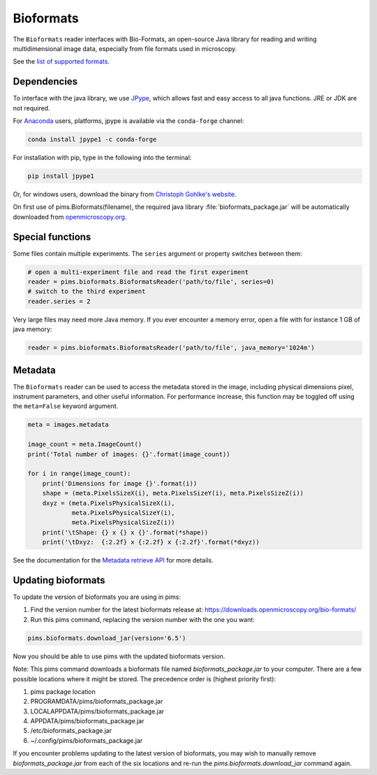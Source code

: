 Bioformats
==========

.. seealso:: The section :doc:`multidimensional` describes how to deal with multidimensional files.

The ``Bioformats`` reader interfaces with Bio-Formats, an open-source Java
library for reading and writing multidimensional image data, especially from
file formats used in microscopy.

See the `list of supported formats <https://docs.openmicroscopy.org/bio-formats/6.5.0/supported-formats.html>`_.

Dependencies
------------
To interface with the java library, we use
`JPype <https://github.com/originell/jpype>`_, which allows fast and easy access
to all java functions. JRE or JDK are not required.

For `Anaconda <https://docs.continuum.io/anaconda/>`_ users,
platforms, jpype is available via the ``conda-forge`` channel:

.. code-block:: bash

    conda install jpype1 -c conda-forge


For installation with pip, type in the following into the terminal:

.. code-block:: bash

    pip install jpype1

Or, for windows users,
download the binary from `Christoph Gohlke's website <http://www.lfd.uci.edu/~gohlke/pythonlibs/#jpype>`_.

On first use of pims.Bioformats(filename), the required java library
:file:`bioformats_package.jar` will be automatically downloaded from
`openmicroscopy.org <http://downloads.openmicroscopy.org/bio-formats/>`__.

Special functions
-----------------
Some files contain multiple experiments. The ``series`` argument or property
switches between them:

.. code-block:: python

   # open a multi-experiment file and read the first experiment
   reader = pims.bioformats.BioformatsReader('path/to/file', series=0)
   # switch to the third experiment
   reader.series = 2

Very large files may need more Java memory. If you ever encounter a memory error,
open a file with for instance 1 GB of java memory:

.. code-block:: python

   reader = pims.bioformats.BioformatsReader('path/to/file', java_memory='1024m')

Metadata
--------

The ``Bioformats`` reader can be used to access the metadata stored in the image,
including physical dimensions pixel, instrument parameters, and other useful information.
For performance increase, this function may be toggled off using the ``meta=False``
keyword argument.

.. code-block:: python

    meta = images.metadata

    image_count = meta.ImageCount()
    print('Total number of images: {}'.format(image_count))

    for i in range(image_count):
        print('Dimensions for image {}'.format(i))
        shape = (meta.PixelsSizeX(i), meta.PixelsSizeY(i), meta.PixelsSizeZ(i))
        dxyz = (meta.PixelsPhysicalSizeX(i),
                meta.PixelsPhysicalSizeY(i),
                meta.PixelsPhysicalSizeZ(i))
        print('\tShape: {} x {} x {}'.format(*shape))
        print('\tDxyz:  {:2.2f} x {:2.2f} x {:2.2f}'.format(*dxyz))

See the documentation for the `Metadata retrieve API <https://www-legacy.openmicroscopy.org/site/support/bio-formats5.1/developers/cpp/tutorial.html>`_ for more details.

Updating bioformats
-------------------

To update the version of bioformats you are using in pims:

1. Find the version number for the latest bioformats release at: https://downloads.openmicroscopy.org/bio-formats/
2. Run this pims command, replacing the version number with the one you want:

.. code-block:: python

    pims.bioformats.download_jar(version='6.5')

Now you should be able to use pims with the updated bioformats version.

Note: This pims command downloads a bioformats file named `bioformats_package.jar`
to your computer. There are a few possible locations where it might be stored.
The precedence order is (highest priority first):

1. pims package location
2. PROGRAMDATA/pims/bioformats_package.jar
3. LOCALAPPDATA/pims/bioformats_package.jar
4. APPDATA/pims/bioformats_package.jar
5. /etc/bioformats_package.jar
6. ~/.config/pims/bioformats_package.jar

If you encounter problems updating to the latest version of bioformats,
you may wish to manually remove `bioformats_package.jar` from each of the six locations
and re-run the `pims.bioformats.download_jar` command again.
